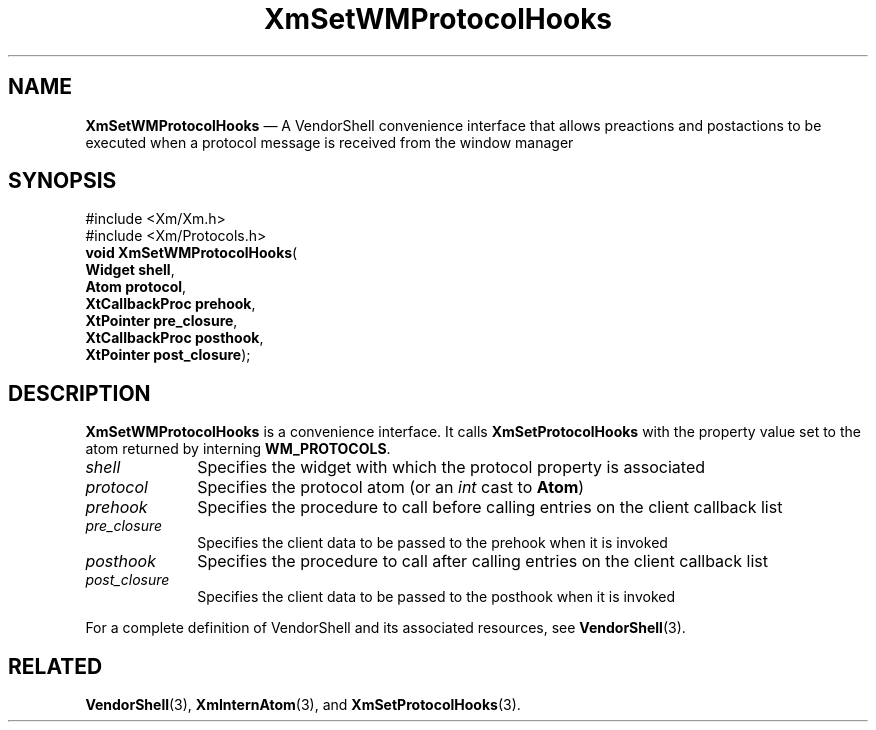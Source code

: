 '\" t
...\" SetWMPro.sgm /main/7 1996/08/30 16:06:11 rws $
.de P!
.fl
\!!1 setgray
.fl
\\&.\"
.fl
\!!0 setgray
.fl			\" force out current output buffer
\!!save /psv exch def currentpoint translate 0 0 moveto
\!!/showpage{}def
.fl			\" prolog
.sy sed -e 's/^/!/' \\$1\" bring in postscript file
\!!psv restore
.
.de pF
.ie     \\*(f1 .ds f1 \\n(.f
.el .ie \\*(f2 .ds f2 \\n(.f
.el .ie \\*(f3 .ds f3 \\n(.f
.el .ie \\*(f4 .ds f4 \\n(.f
.el .tm ? font overflow
.ft \\$1
..
.de fP
.ie     !\\*(f4 \{\
.	ft \\*(f4
.	ds f4\"
'	br \}
.el .ie !\\*(f3 \{\
.	ft \\*(f3
.	ds f3\"
'	br \}
.el .ie !\\*(f2 \{\
.	ft \\*(f2
.	ds f2\"
'	br \}
.el .ie !\\*(f1 \{\
.	ft \\*(f1
.	ds f1\"
'	br \}
.el .tm ? font underflow
..
.ds f1\"
.ds f2\"
.ds f3\"
.ds f4\"
.ta 8n 16n 24n 32n 40n 48n 56n 64n 72n
.TH "XmSetWMProtocolHooks" "library call"
.SH "NAME"
\fBXmSetWMProtocolHooks\fP \(em A VendorShell convenience interface that allows preactions and postactions to be executed when a protocol message is received from the window manager
.iX "XmSetWMProtocolHooks"
.iX "VendorShell functions" "XmSetWMProtocolHooks"
.iX "protocols"
.SH "SYNOPSIS"
.PP
.nf
#include <Xm/Xm\&.h>
#include <Xm/Protocols\&.h>
\fBvoid \fBXmSetWMProtocolHooks\fP\fR(
\fBWidget \fBshell\fR\fR,
\fBAtom \fBprotocol\fR\fR,
\fBXtCallbackProc \fBprehook\fR\fR,
\fBXtPointer \fBpre_closure\fR\fR,
\fBXtCallbackProc \fBposthook\fR\fR,
\fBXtPointer \fBpost_closure\fR\fR);
.fi
.SH "DESCRIPTION"
.PP
\fBXmSetWMProtocolHooks\fP is a convenience interface\&.
It calls \fBXmSetProtocolHooks\fP
with the property value set to the atom returned by
interning \fBWM_PROTOCOLS\fP\&.
.IP "\fIshell\fP" 10
Specifies the widget with which the protocol property is associated
.IP "\fIprotocol\fP" 10
Specifies the protocol atom (or an \fIint\fP cast to \fBAtom\fP)
.IP "\fIprehook\fP" 10
Specifies the procedure to call before calling entries on the client callback
list
.IP "\fIpre_closure\fP" 10
Specifies the client data to be passed to the prehook when it is invoked
.IP "\fIposthook\fP" 10
Specifies the procedure to call after calling entries on the client callback
list
.IP "\fIpost_closure\fP" 10
Specifies the client data to be passed to the posthook when it is invoked
.PP
For a complete definition of VendorShell and its associated resources, see
\fBVendorShell\fP(3)\&.
.SH "RELATED"
.PP
\fBVendorShell\fP(3),
\fBXmInternAtom\fP(3), and \fBXmSetProtocolHooks\fP(3)\&.
...\" created by instant / docbook-to-man, Sun 22 Dec 1996, 20:30
